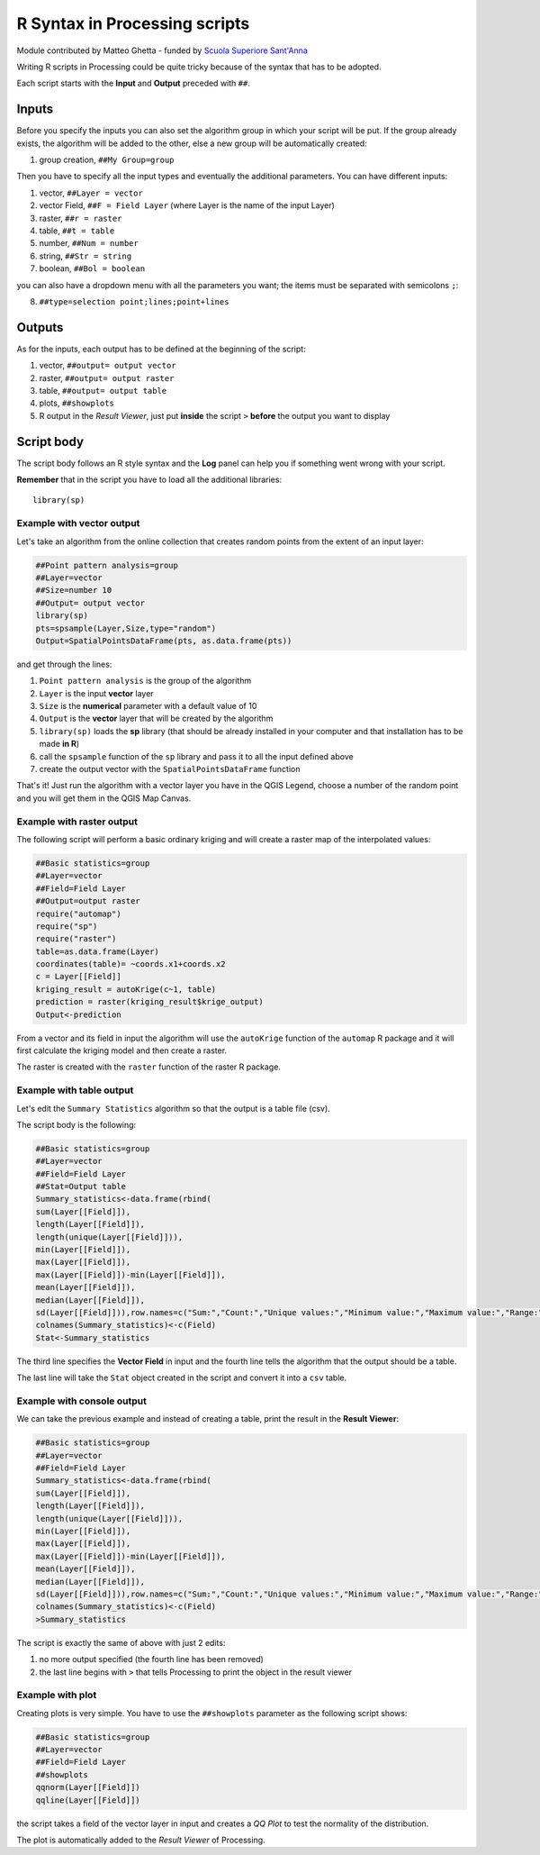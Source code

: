 .. _r-syntax:

*******************************
R Syntax in Processing scripts
*******************************

Module contributed by Matteo Ghetta - funded by
`Scuola Superiore Sant'Anna <https://www.santannapisa.it/it>`_

Writing R scripts in Processing could be quite tricky because of the syntax that
has to be adopted.

Each script starts with the **Input** and **Output** preceded with ``##``.

Inputs
======

Before you specify the inputs you can also set the algorithm group in which your
script will be put. If the group already exists, the algorithm will be added to
the other, else a new group will be automatically created:

1. group creation, ``##My Group=group``

Then you have to specify all the input types and eventually the additional
parameters. You can have different inputs:

1. vector, ``##Layer = vector``
2. vector Field, ``##F = Field Layer`` (where Layer is the name of the input Layer)
3. raster, ``##r = raster``
4. table, ``##t = table``
5. number, ``##Num = number``
6. string, ``##Str = string``
7. boolean, ``##Bol = boolean``

you can also have a dropdown menu with all the parameters you want; the items
must be separated with semicolons ``;``:

8. ``##type=selection point;lines;point+lines``

Outputs
=======
As for the inputs, each output has to be defined at the beginning of the script:

1. vector, ``##output= output vector``
2. raster, ``##output= output raster``
3. table, ``##output= output table``
4. plots, ``##showplots``
5. R output in the *Result Viewer*, just put **inside** the script ``>``
   **before** the output you want to display


Script body
===========

The script body follows an R style syntax and the **Log** panel can help you if
something went wrong with your script.

**Remember** that in the script you have to load all the additional libraries::

  library(sp)


Example with vector output
--------------------------

Let's take an algorithm from the online collection that creates random points from
the extent of an input layer:

.. code-block:: R

  ##Point pattern analysis=group
  ##Layer=vector
  ##Size=number 10
  ##Output= output vector
  library(sp)
  pts=spsample(Layer,Size,type="random")
  Output=SpatialPointsDataFrame(pts, as.data.frame(pts))


and get through the lines:

1. ``Point pattern analysis`` is the group of the algorithm
2. ``Layer`` is the input **vector** layer
3. ``Size`` is the **numerical** parameter with a default value of 10
4. ``Output`` is the **vector** layer that will be created by the algorithm

5. ``library(sp)`` loads the **sp** library (that should be already installed in
   your computer and that installation has to be made **in R**)

6. call the ``spsample`` function of the ``sp`` library and pass it to all the input defined above
7. create the output vector with the ``SpatialPointsDataFrame`` function

That's it! Just run the algorithm with a vector layer you have in the QGIS Legend,
choose a number of the random point and you will get them in the QGIS Map Canvas.


Example with raster output
--------------------------

The following script will perform a basic ordinary kriging and will create a raster
map of the interpolated values:

.. code-block:: R

  ##Basic statistics=group
  ##Layer=vector
  ##Field=Field Layer
  ##Output=output raster
  require("automap")
  require("sp")
  require("raster")
  table=as.data.frame(Layer)
  coordinates(table)= ~coords.x1+coords.x2
  c = Layer[[Field]]
  kriging_result = autoKrige(c~1, table)
  prediction = raster(kriging_result$krige_output)
  Output<-prediction


From a vector and its field in input the algorithm will use the ``autoKrige``
function of the ``automap`` R package and it will first calculate the kriging
model and then create a raster.

The raster is created with the ``raster`` function of the raster R package.


Example with table output
-------------------------

Let's edit the ``Summary Statistics`` algorithm so that the output is a table file (csv).

The script body is the following:

.. code-block:: R

  ##Basic statistics=group
  ##Layer=vector
  ##Field=Field Layer
  ##Stat=Output table
  Summary_statistics<-data.frame(rbind(
  sum(Layer[[Field]]),
  length(Layer[[Field]]),
  length(unique(Layer[[Field]])),
  min(Layer[[Field]]),
  max(Layer[[Field]]),
  max(Layer[[Field]])-min(Layer[[Field]]),
  mean(Layer[[Field]]),
  median(Layer[[Field]]),
  sd(Layer[[Field]])),row.names=c("Sum:","Count:","Unique values:","Minimum value:","Maximum value:","Range:","Mean value:","Median value:","Standard deviation:"))
  colnames(Summary_statistics)<-c(Field)
  Stat<-Summary_statistics


The third line specifies the **Vector Field** in input and the fourth line tells
the algorithm that the output should be a table.

The last line will take the ``Stat`` object created in the script and convert it
into a ``csv`` table.

Example with console output
---------------------------

We can take the previous example and instead of creating a table, print the result
in the **Result Viewer**:

.. code-block:: R

  ##Basic statistics=group
  ##Layer=vector
  ##Field=Field Layer
  Summary_statistics<-data.frame(rbind(
  sum(Layer[[Field]]),
  length(Layer[[Field]]),
  length(unique(Layer[[Field]])),
  min(Layer[[Field]]),
  max(Layer[[Field]]),
  max(Layer[[Field]])-min(Layer[[Field]]),
  mean(Layer[[Field]]),
  median(Layer[[Field]]),
  sd(Layer[[Field]])),row.names=c("Sum:","Count:","Unique values:","Minimum value:","Maximum value:","Range:","Mean value:","Median value:","Standard deviation:"))
  colnames(Summary_statistics)<-c(Field)
  >Summary_statistics


The script is exactly the same of above with just 2 edits:

#. no more output specified (the fourth line has been removed)
#. the last line begins with ``>`` that tells Processing to print the object
   in the result viewer


Example with plot
-----------------
Creating plots is very simple. You have to use the ``##showplots`` parameter as
the following script shows:

.. code-block:: R

  ##Basic statistics=group
  ##Layer=vector
  ##Field=Field Layer
  ##showplots
  qqnorm(Layer[[Field]])
  qqline(Layer[[Field]])


the script takes a field of the vector layer in input and creates a *QQ Plot* to
test the normality of the distribution.

The plot is automatically added to the *Result Viewer* of Processing.
